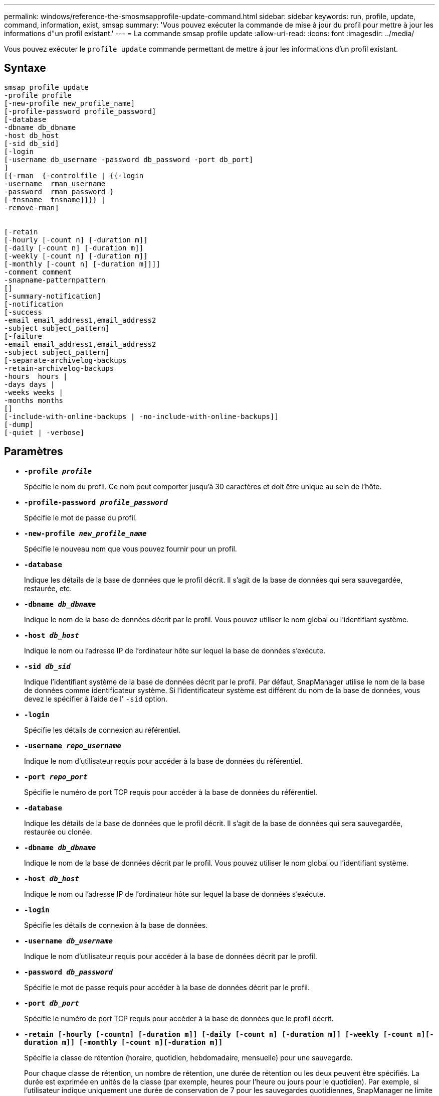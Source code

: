 ---
permalink: windows/reference-the-smosmsapprofile-update-command.html 
sidebar: sidebar 
keywords: run, profile, update, command, information, exist, smsap 
summary: 'Vous pouvez exécuter la commande de mise à jour du profil pour mettre à jour les informations d"un profil existant.' 
---
= La commande smsap profile update
:allow-uri-read: 
:icons: font
:imagesdir: ../media/


[role="lead"]
Vous pouvez exécuter le `profile update` commande permettant de mettre à jour les informations d'un profil existant.



== Syntaxe

[listing]
----

smsap profile update
-profile profile
[-new-profile new_profile_name]
[-profile-password profile_password]
[-database
-dbname db_dbname
-host db_host
[-sid db_sid]
[-login
[-username db_username -password db_password -port db_port]
]
[{-rman  {-controlfile | {{-login
-username  rman_username
-password  rman_password }
[-tnsname  tnsname]}}} |
-remove-rman]


[-retain
[-hourly [-count n] [-duration m]]
[-daily [-count n] [-duration m]]
[-weekly [-count n] [-duration m]]
[-monthly [-count n] [-duration m]]]]
-comment comment
-snapname-patternpattern
[]
[-summary-notification]
[-notification
[-success
-email email_address1,email_address2
-subject subject_pattern]
[-failure
-email email_address1,email_address2
-subject subject_pattern]
[-separate-archivelog-backups
-retain-archivelog-backups
-hours  hours |
-days days |
-weeks weeks |
-months months
[]
[-include-with-online-backups | -no-include-with-online-backups]]
[-dump]
[-quiet | -verbose]
----


== Paramètres

* *`-profile _profile_`*
+
Spécifie le nom du profil. Ce nom peut comporter jusqu'à 30 caractères et doit être unique au sein de l'hôte.

* *`-profile-password _profile_password_`*
+
Spécifie le mot de passe du profil.

* *`-new-profile _new_profile_name_`*
+
Spécifie le nouveau nom que vous pouvez fournir pour un profil.

* *`-database`*
+
Indique les détails de la base de données que le profil décrit. Il s'agit de la base de données qui sera sauvegardée, restaurée, etc.

* *`-dbname _db_dbname_`*
+
Indique le nom de la base de données décrit par le profil. Vous pouvez utiliser le nom global ou l'identifiant système.

* *`-host _db_host_`*
+
Indique le nom ou l'adresse IP de l'ordinateur hôte sur lequel la base de données s'exécute.

* *`-sid _db_sid_`*
+
Indique l'identifiant système de la base de données décrit par le profil. Par défaut, SnapManager utilise le nom de la base de données comme identificateur système. Si l'identificateur système est différent du nom de la base de données, vous devez le spécifier à l'aide de l' `-sid` option.

* *`-login`*
+
Spécifie les détails de connexion au référentiel.

* *`-username _repo_username_`*
+
Indique le nom d'utilisateur requis pour accéder à la base de données du référentiel.

* *`-port _repo_port_`*
+
Spécifie le numéro de port TCP requis pour accéder à la base de données du référentiel.

* *`-database`*
+
Indique les détails de la base de données que le profil décrit. Il s'agit de la base de données qui sera sauvegardée, restaurée ou clonée.

* *`-dbname _db_dbname_`*
+
Indique le nom de la base de données décrit par le profil. Vous pouvez utiliser le nom global ou l'identifiant système.

* *`-host _db_host_`*
+
Indique le nom ou l'adresse IP de l'ordinateur hôte sur lequel la base de données s'exécute.

* *`-login`*
+
Spécifie les détails de connexion à la base de données.

* *`-username _db_username_`*
+
Indique le nom d'utilisateur requis pour accéder à la base de données décrit par le profil.

* *`-password _db_password_`*
+
Spécifie le mot de passe requis pour accéder à la base de données décrit par le profil.

* *`-port _db_port_`*
+
Spécifie le numéro de port TCP requis pour accéder à la base de données que le profil décrit.

* *`-retain [-hourly [-countn] [-duration m]] [-daily [-count n] [-duration m]] [-weekly [-count n][-duration m]] [-monthly [-count n][-duration m]]`*
+
Spécifie la classe de rétention (horaire, quotidien, hebdomadaire, mensuelle) pour une sauvegarde.

+
Pour chaque classe de rétention, un nombre de rétention, une durée de rétention ou les deux peuvent être spécifiés. La durée est exprimée en unités de la classe (par exemple, heures pour l'heure ou jours pour le quotidien). Par exemple, si l'utilisateur indique uniquement une durée de conservation de 7 pour les sauvegardes quotidiennes, SnapManager ne limite pas le nombre de sauvegardes quotidiennes du profil (car le nombre de rétention est 0), mais SnapManager supprimera automatiquement les sauvegardes quotidiennes créées il y a plus de 7 jours.

* *`-comment _comment_`*
+
Spécifie le commentaire pour un profil.

* *`-snapname-pattern _pattern_`*
+
Spécifie le modèle de nom pour les copies Snapshot. Vous pouvez également inclure du texte personnalisé, par exemple HAOPS pour les opérations hautement disponibles, dans tous les noms de copie Snapshot. Vous pouvez modifier le schéma de nommage des copies Snapshot lorsque vous créez un profil ou après sa création. La mise à jour de la grille s'applique uniquement aux copies Snapshot qui n'ont pas encore eu lieu. Les copies Snapshot qui existent conservent le modèle Snapname précédent. Vous pouvez utiliser plusieurs variables dans le texte du motif.

* *`-summary-notification`*
+
Indique que la notification par e-mail sommaire est activée pour le profil existant.

* *`-notification  [-success-email  _e-mail_address1,e-mail address2_  -subject  _subject_pattern_]`*
+
Active la notification par e-mail pour le profil existant afin que les e-mails soient reçus par les destinataires lorsque l'opération SnapManager réussit. Vous devez entrer une ou plusieurs adresses e-mail auxquelles les alertes e-mail seront envoyées et un modèle d'objet d'e-mail pour le profil existant.

+
Vous pouvez modifier le texte de l'objet lors de la mise à jour du profil ou inclure un objet personnalisé. L'objet mis à jour s'applique uniquement aux e-mails non envoyés. Vous pouvez utiliser plusieurs variables pour l'objet de l'e-mail.

* *`-notification  [-failure  -email  _e-mail_address1,e-mail address2_  -subject  _subject_pattern_]`*
+
Active la notification par e-mail pour le profil existant afin que les e-mails soient reçus par les destinataires en cas d'échec de l'opération SnapManager. Vous devez entrer une ou plusieurs adresses e-mail auxquelles les alertes e-mail seront envoyées et un modèle d'objet d'e-mail pour le profil existant.

+
Vous pouvez modifier le texte de l'objet lors de la mise à jour du profil ou inclure un objet personnalisé. L'objet mis à jour s'applique uniquement aux e-mails non envoyés. Vous pouvez utiliser plusieurs variables pour l'objet de l'e-mail.

* *`-separate-archivelog-backups`*
+
Sépare la sauvegarde du journal d'archivage de la sauvegarde des fichiers de données. Il s'agit d'un paramètre facultatif que vous pouvez fournir lors de la création du profil. Une fois les sauvegardes séparées, vous pouvez créer une sauvegarde de fichiers de données uniquement ou des journaux d'archivage uniquement.

* *`-retain-archivelog-backups -hours _hours_ | -days _days_ | -weeks _weeks_| -months _months_`*
+
Indique que les sauvegardes du journal d'archivage sont conservées en fonction de la durée de conservation du journal d'archivage (horaire, quotidien, hebdomadaire, mensuel).

* *`-include-with-online-backups | -no-include-with-online-backups`*
+
Indique que la sauvegarde du journal d'archivage est incluse avec la sauvegarde de base de données en ligne.

+
Indique que les sauvegardes du journal d'archivage ne sont pas incluses avec la sauvegarde de base de données en ligne.

* *`-dump`*
+
Indique que les fichiers de vidage sont collectés après l'opération de création de profil réussie.

* *`-quiet`*
+
Affiche uniquement les messages d'erreur dans la console. La valeur par défaut est d'afficher les messages d'erreur et d'avertissement.

* *`-verbose`*
+
Affiche les messages d'erreur, d'avertissement et d'information dans la console.





== Exemple

L'exemple suivant modifie les informations de connexion de la base de données décrites par le profil et la notification par e-mail est configurée pour ce profil :

[listing]
----
smsap profile update -profile SALES1 -database -dbname SALESDB
-sid SALESDB -login -username admin2 -password d4jPe7bw -port 1521
-host server1 -profile-notification -success -e-mail Preston.Davis@org.com -subject success
Operation Id [8abc01ec0e78ec33010e78ec3b410001] succeeded.
----